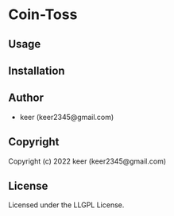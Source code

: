 * Coin-Toss 

** Usage

** Installation

** Author

+ keer (keer2345@gmail.com)

** Copyright

Copyright (c) 2022 keer (keer2345@gmail.com)

** License

Licensed under the LLGPL License.
